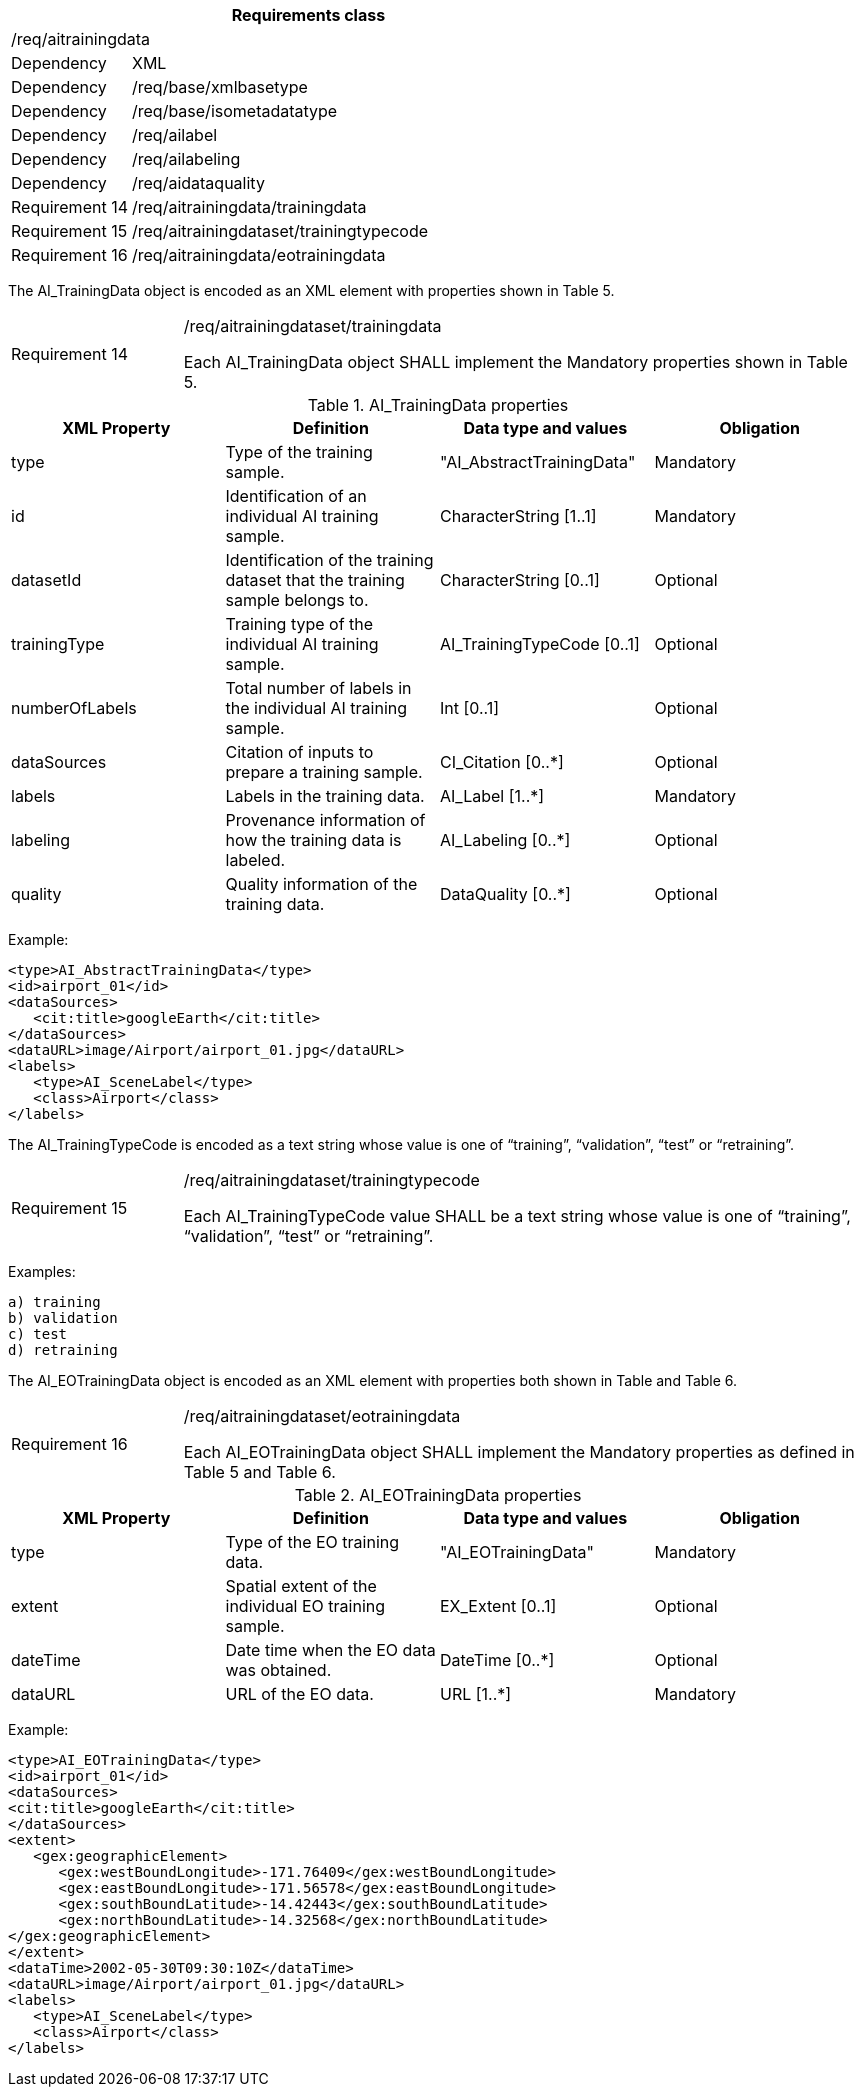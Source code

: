 [width="100%",cols="20%,80%",options="header",]
|===
2+|*Requirements class* 
2+|/req/aitrainingdata
|Dependency |XML
|Dependency |/req/base/xmlbasetype
|Dependency |/req/base/isometadatatype
|Dependency |/req/ailabel
|Dependency |/req/ailabeling
|Dependency |/req/aidataquality
|Requirement 14|/req/aitrainingdata/trainingdata
|Requirement 15|/req/aitrainingdataset/trainingtypecode
|Requirement 16|/req/aitrainingdata/eotrainingdata
|===

The AI_TrainingData object is encoded as an XML element with properties shown in Table 5.

[width="100%",cols="20%,80%",]
|===
|Requirement 14|/req/aitrainingdataset/trainingdata

Each AI_TrainingData object SHALL implement the Mandatory properties shown in Table 5.
|===

.AI_TrainingData properties
[width="100%",cols="25%,25%,25%,25%",options="header",]
|===
|XML Property |Definition |Data type and values |Obligation
|type |Type of the training sample. |"AI_AbstractTrainingData" |Mandatory
|id |Identification of an individual AI training sample. |CharacterString [1..1] |Mandatory
|datasetId |Identification of the training dataset that the training sample belongs to. |CharacterString [0..1] |Optional
|trainingType |Training type of the individual AI training sample. |AI_TrainingTypeCode [0..1] |Optional
|numberOfLabels |Total number of labels in the individual AI training sample. |Int [0..1] |Optional
|dataSources |Citation of inputs to prepare a training sample. |CI_Citation [0..*] |Optional
|labels |Labels in the training data. |AI_Label [1..*] |Mandatory
|labeling |Provenance information of how the training data is labeled. |AI_Labeling [0..*] |Optional
|quality |Quality information of the training data. |DataQuality [0..*] |Optional
|===

Example:

   <type>AI_AbstractTrainingData</type>
   <id>airport_01</id>
   <dataSources>
      <cit:title>googleEarth</cit:title>
   </dataSources>
   <dataURL>image/Airport/airport_01.jpg</dataURL>
   <labels>
      <type>AI_SceneLabel</type>
      <class>Airport</class>
   </labels>

The AI_TrainingTypeCode is encoded as a text string whose value is one of “training”, “validation”, “test” or “retraining”.

[width="100%",cols="20%,80%",]
|===
|Requirement 15|/req/aitrainingdataset/trainingtypecode

Each AI_TrainingTypeCode value SHALL be a text string whose value is one of “training”, “validation”, “test” or “retraining”.
|===

Examples:

 a) training
 b) validation
 c) test
 d) retraining

The AI_EOTrainingData object is encoded as an XML element with properties both shown in Table  and Table 6.

[width="100%",cols="20%,80%",]
|===
|Requirement 16|/req/aitrainingdataset/eotrainingdata

Each AI_EOTrainingData object SHALL implement the Mandatory properties as defined in Table 5 and Table 6.
|===

.AI_EOTrainingData properties
[width="100%",cols="25%,25%,25%,25%",options="header",]
|===
|XML Property |Definition |Data type and values |Obligation
|type |Type of the EO training data. |"AI_EOTrainingData" |Mandatory
|extent |Spatial extent of the individual EO training sample. |EX_Extent [0..1] |Optional
|dateTime |Date time when the EO data was obtained. |DateTime [0..*] |Optional
|dataURL |URL of the EO data. |URL [1..*] |Mandatory
|===

Example:

   <type>AI_EOTrainingData</type>
   <id>airport_01</id>
   <dataSources>
   <cit:title>googleEarth</cit:title>
   </dataSources>
   <extent>
      <gex:geographicElement>
         <gex:westBoundLongitude>-171.76409</gex:westBoundLongitude>
         <gex:eastBoundLongitude>-171.56578</gex:eastBoundLongitude>
         <gex:southBoundLatitude>-14.42443</gex:southBoundLatitude>
         <gex:northBoundLatitude>-14.32568</gex:northBoundLatitude>
   </gex:geographicElement>
   </extent>
   <dataTime>2002-05-30T09:30:10Z</dataTime>
   <dataURL>image/Airport/airport_01.jpg</dataURL>
   <labels>
      <type>AI_SceneLabel</type>
      <class>Airport</class>
   </labels>